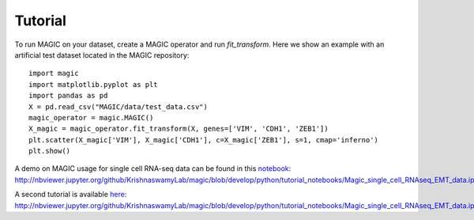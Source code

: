 Tutorial
--------

To run MAGIC on your dataset, create a MAGIC operator and run `fit_transform`. Here we show an example with an artificial test dataset located in the MAGIC repository::

        import magic
        import matplotlib.pyplot as plt
        import pandas as pd
        X = pd.read_csv("MAGIC/data/test_data.csv")
        magic_operator = magic.MAGIC()
        X_magic = magic_operator.fit_transform(X, genes=['VIM', 'CDH1', 'ZEB1'])
        plt.scatter(X_magic['VIM'], X_magic['CDH1'], c=X_magic['ZEB1'], s=1, cmap='inferno')
        plt.show()

A demo on MAGIC usage for single cell RNA-seq data can be found in this notebook_: `http://nbviewer.jupyter.org/github/KrishnaswamyLab/magic/blob/develop/python/tutorial_notebooks/Magic_single_cell_RNAseq_EMT_data.ipynb`__

.. _notebook: http://nbviewer.jupyter.org/github/KrishnaswamyLab/magic/blob/develop/python/tutorial_notebooks/Magic_single_cell_RNAseq_EMT_data.ipynb

__ notebook_

A second tutorial is available here_: `http://nbviewer.jupyter.org/github/KrishnaswamyLab/magic/blob/develop/python/tutorial_notebooks/Magic_single_cell_RNAseq_EMT_data.ipynb`__

.. _here: http://nbviewer.jupyter.org/github/KrishnaswamyLab/magic/blob/develop/python/tutorial_notebooks/Magic_single_cell_RNAseq_EMT_data.ipynb

__ here_